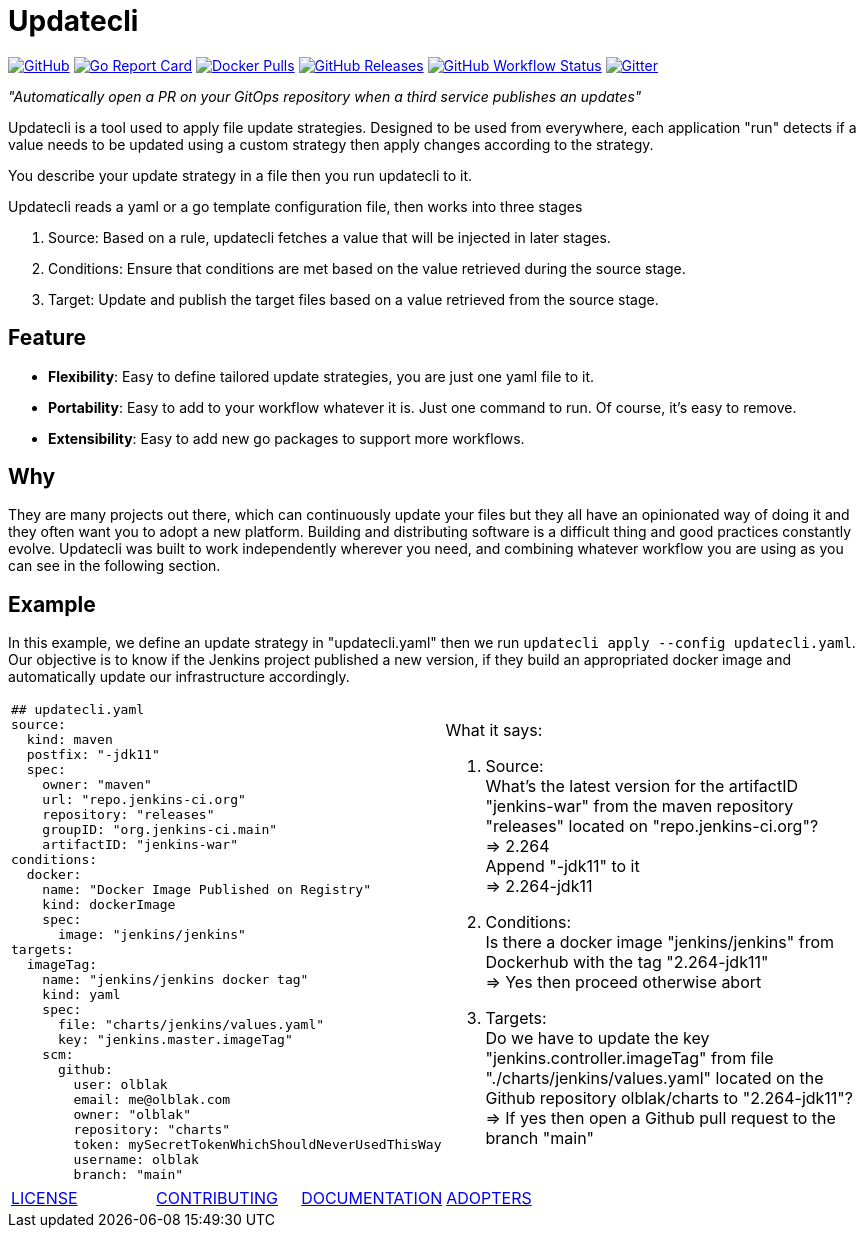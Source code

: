 = Updatecli

link:https://github.com/olblak/updatecli/blob/main/LICENSE[image:https://img.shields.io/github/license/olblak/updatecli[GitHub]]
link:https://goreportcard.com/report/github.com/olblak/updatecli[image:https://goreportcard.com/badge/github.com/olblak/updatecli[Go Report Card]]
link:https://hub.docker.com/r/olblak/updatecli[image:https://img.shields.io/docker/pulls/olblak/updatecli?label=olblak%2Fupdatecli&logo=docker&logoColor=white[Docker Pulls]]
link:https://github.com/olblak/updatecli/releases[image:https://img.shields.io/github/downloads/olblak/updatecli/latest/total[GitHub Releases]]
link:https://github.com/olblak/updatecli/actions?query=workflow%3AGo[image:https://img.shields.io/github/workflow/status/olblak/updatecli/Go[GitHub Workflow Status]]
link:https://gitter.im/Updatecli/community#[image:https://img.shields.io/gitter/room/updatecli/community[Gitter]]


_"Automatically open a PR on your GitOps repository when a third service publishes an updates"_

Updatecli is a tool used to apply file update strategies. Designed to be used from everywhere, each application "run" detects if a value needs to be updated using a custom strategy then apply changes according to the strategy.

You describe your update strategy in a file then you run updatecli to it.

Updatecli reads a yaml or a go template configuration file, then works into three stages

1. Source: Based on a rule, updatecli fetches a value that will be injected in later stages.
2. Conditions: Ensure that conditions are met based on the value retrieved during the source stage.
3. Target: Update and publish the target files based on a value retrieved from the source stage.

== Feature

* *Flexibility*: Easy to define tailored update strategies, you are just one yaml file to it.
* *Portability*: Easy to add to your workflow whatever it is. Just one command to run.  Of course, it's easy to remove.
* *Extensibility*: Easy to add new go packages to support more workflows.


== Why

They are many projects out there, which can continuously update your files but they all have an opinionated way of doing it and they often want you to adopt a new platform. Building and distributing software is a difficult thing and good practices constantly evolve. Updatecli was built to work independently wherever you need, and combining whatever workflow you are using as you can see in the following section.

== Example
In this example, we define an update strategy in "updatecli.yaml" then we run `updatecli apply --config updatecli.yaml`.
Our objective is to know if the Jenkins project published a new version, if they build an appropriated docker image and automatically update our infrastructure accordingly.

[cols="2a,2a"]
|===
|```
## updatecli.yaml
source:
  kind: maven
  postfix: "-jdk11"
  spec:
    owner: "maven"
    url: "repo.jenkins-ci.org"
    repository: "releases"
    groupID: "org.jenkins-ci.main"
    artifactID: "jenkins-war"
conditions:
  docker:
    name: "Docker Image Published on Registry"
    kind: dockerImage
    spec:
      image: "jenkins/jenkins"
targets:
  imageTag:
    name: "jenkins/jenkins docker tag"
    kind: yaml
    spec:
      file: "charts/jenkins/values.yaml"
      key: "jenkins.master.imageTag"
    scm:
      github:
        user: olblak
        email: me@olblak.com
        owner: "olblak"
        repository: "charts"
        token: mySecretTokenWhichShouldNeverUsedThisWay
        username: olblak
        branch: "main"
```

|What it says:

. Source: +
What's the latest version for the artifactID "jenkins-war" from the maven repository "releases" located on "repo.jenkins-ci.org"? +
=> 2.264 +
Append "-jdk11" to it +
=> 2.264-jdk11 +

. Conditions: +
Is there a docker image "jenkins/jenkins" from Dockerhub with the tag "2.264-jdk11" +
=> Yes then proceed otherwise abort +

. Targets: +
Do we have to update the key "jenkins.controller.imageTag" from file "./charts/jenkins/values.yaml" located on the Github repository olblak/charts to "2.264-jdk11"? +
=> If yes then open a Github pull request to the branch "main"

|===


[cols="4*","header"]
|===
|link:https://github.com/olblak/updatecli/blob/main/LICENSE[LICENSE]
|link:https://github.com/olblak/updatecli/blob/main/doc/CONTRIBUTING.adoc[CONTRIBUTING]
|link:https://github.com/olblak/updatecli/blob/main/doc/README.adoc[DOCUMENTATION]
|link:https://github.com/olblak/updatecli/blob/main/doc/ADOPTERS.md[ADOPTERS]
|===
